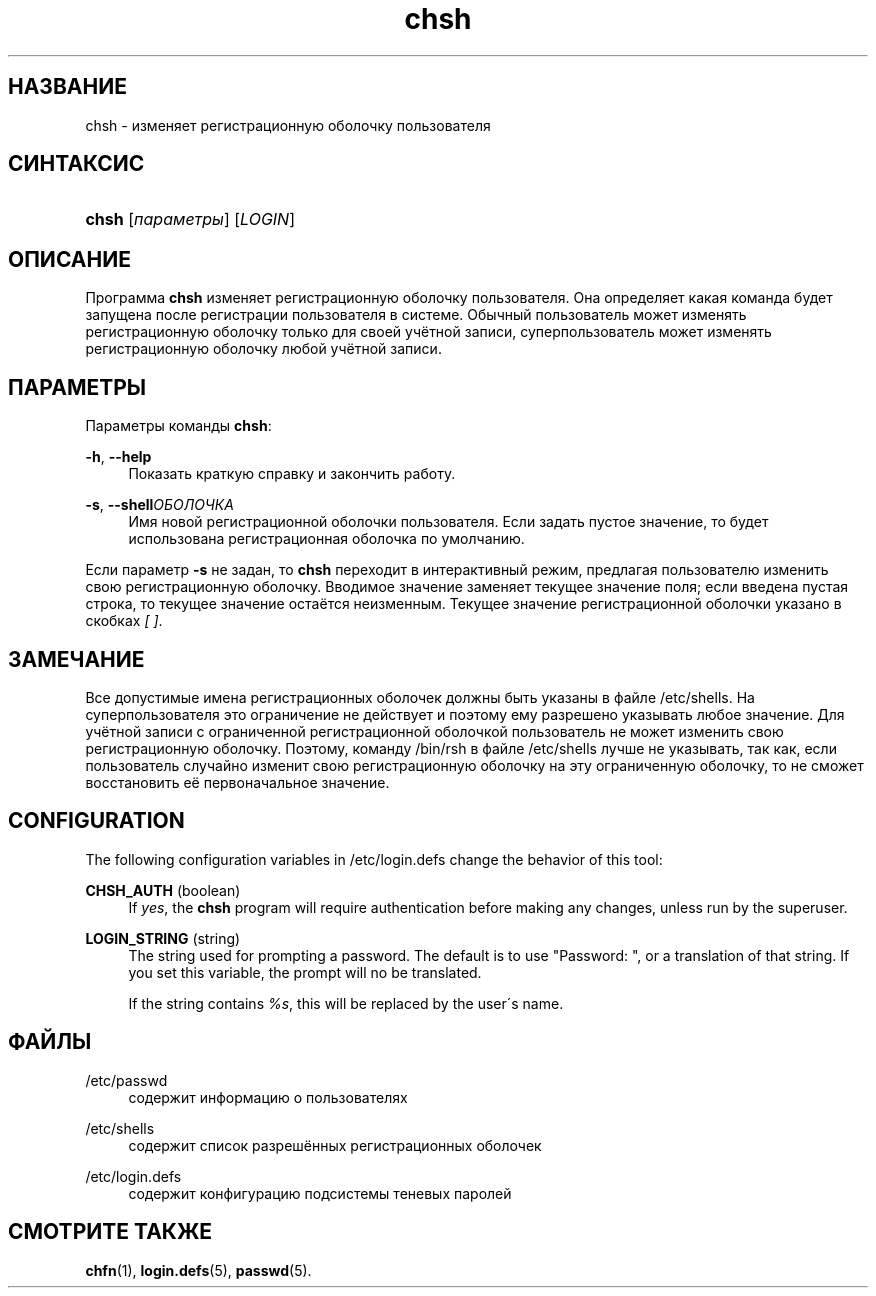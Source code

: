 '\" t
.\"     Title: chsh
.\"    Author: [FIXME: author] [see http://docbook.sf.net/el/author]
.\" Generator: DocBook XSL Stylesheets v1.75.1 <http://docbook.sf.net/>
.\"      Date: 07/24/2009
.\"    Manual: Пользовательские команды
.\"    Source: Пользовательские команды
.\"  Language: Russian
.\"
.TH "chsh" "1" "07/24/2009" "Пользовательские команды" "Пользовательские команды"
.\" -----------------------------------------------------------------
.\" * set default formatting
.\" -----------------------------------------------------------------
.\" disable hyphenation
.nh
.\" disable justification (adjust text to left margin only)
.ad l
.\" -----------------------------------------------------------------
.\" * MAIN CONTENT STARTS HERE *
.\" -----------------------------------------------------------------
.SH "НАЗВАНИЕ"
chsh \- изменяет регистрационную оболочку пользователя
.SH "СИНТАКСИС"
.HP \w'\fBchsh\fR\ 'u
\fBchsh\fR [\fIпараметры\fR] [\fILOGIN\fR]
.SH "ОПИСАНИЕ"
.PP
Программа
\fBchsh\fR
изменяет регистрационную оболочку пользователя\&. Она определяет какая команда будет запущена после регистрации пользователя в системе\&. Обычный пользователь может изменять регистрационную оболочку только для своей учётной записи, суперпользователь может изменять регистрационную оболочку любой учётной записи\&.
.SH "ПАРАМЕТРЫ"
.PP
Параметры команды
\fBchsh\fR:
.PP
\fB\-h\fR, \fB\-\-help\fR
.RS 4
Показать краткую справку и закончить работу\&.
.RE
.PP
\fB\-s\fR, \fB\-\-shell\fR\fIОБОЛОЧКА\fR
.RS 4
Имя новой регистрационной оболочки пользователя\&. Если задать пустое значение, то будет использована регистрационная оболочка по умолчанию\&.
.RE
.PP
Если параметр
\fB\-s\fR
не задан, то
\fBchsh\fR
переходит в интерактивный режим, предлагая пользователю изменить свою регистрационную оболочку\&. Вводимое значение заменяет текущее значение поля; если введена пустая строка, то текущее значение остаётся неизменным\&. Текущее значение регистрационной оболочки указано в скобках
\fI[ ]\fR\&.
.SH "ЗАМЕЧАНИЕ"
.PP
Все допустимые имена регистрационных оболочек должны быть указаны в файле
/etc/shells\&. На суперпользователя это ограничение не действует и поэтому ему разрешено указывать любое значение\&. Для учётной записи с ограниченной регистрационной оболочкой пользователь не может изменить свою регистрационную оболочку\&. Поэтому, команду
/bin/rsh
в файле
/etc/shells
лучше не указывать, так как, если пользователь случайно изменит свою регистрационную оболочку на эту ограниченную оболочку, то не сможет восстановить её первоначальное значение\&.
.SH "CONFIGURATION"
.PP
The following configuration variables in
/etc/login\&.defs
change the behavior of this tool:
.PP
\fBCHSH_AUTH\fR (boolean)
.RS 4
If
\fIyes\fR, the
\fBchsh\fR
program will require authentication before making any changes, unless run by the superuser\&.
.RE
.PP
\fBLOGIN_STRING\fR (string)
.RS 4
The string used for prompting a password\&. The default is to use "Password: ", or a translation of that string\&. If you set this variable, the prompt will no be translated\&.
.sp
If the string contains
\fI%s\fR, this will be replaced by the user\'s name\&.
.RE
.SH "ФАЙЛЫ"
.PP
/etc/passwd
.RS 4
содержит информацию о пользователях
.RE
.PP
/etc/shells
.RS 4
содержит список разрешённых регистрационных оболочек
.RE
.PP
/etc/login\&.defs
.RS 4
содержит конфигурацию подсистемы теневых паролей
.RE
.SH "СМОТРИТЕ ТАКЖЕ"
.PP
\fBchfn\fR(1),
\fBlogin.defs\fR(5),
\fBpasswd\fR(5)\&.
